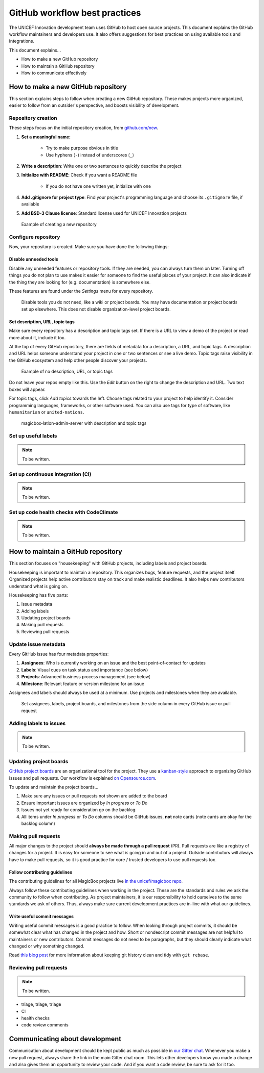 ##############################
GitHub workflow best practices
##############################

The UNICEF Innovation development team uses GitHub to host open source projects.
This document explains the GitHub workflow maintainers and developers use.
It also offers suggestions for best practices on using available tools and integrations.

This document explains…

- How to make a new GitHub repository

- How to maintain a GitHub repository

- How to communicate effectively


***********************************
How to make a new GitHub repository
***********************************

This section explains steps to follow when creating a new GitHub repository.
These makes projects more organized, easier to follow from an outsider's perspective, and boosts visibility of development.

Repository creation
===================

These steps focus on the initial repository creation, from `github.com/new <https://github.com/new>`__.

#. **Set a meaningful name**:

    - Try to make purpose obvious in title

    - Use hyphens (``-``) instead of underscores (``_``)

#. **Write a description**: Write one or two sentences to quickly describe the project

#. **Initialize with README**: Check if you want a README file

    - If you do not have one written yet, initialize with one

#. **Add .gitignore for project type**: Find your project's programming language and choose its ``.gitignore`` file, if available

#. **Add BSD-3 Clause license**: Standard license used for UNICEF Innovation projects

.. figure:: /_static/github-workflow-create-new-repo.png
   :alt: Example of creating a new repository

   Example of creating a new repository

Configure repository
====================

Now, your repository is created.
Make sure you have done the following things:

Disable unneeded tools
----------------------

Disable any unneeded features or repository tools.
If they are needed, you can always turn them on later.
Turning off things you do not plan to use makes it easier for someone to find the useful places of your project.
It can also indicate if the thing they are looking for (e.g. documentation) is somewhere else.

These features are found under the *Settings* menu for every repository.

.. figure:: /_static/github-workflow-disable-features.png
   :alt: Disable tools you do not need, like a wiki or project boards

   Disable tools you do not need, like a wiki or project boards.
   You may have documentation or project boards set up elsewhere.
   This does not disable organization-level project boards.

Set description, URL, topic tags
--------------------------------

Make sure every repository has a description and topic tags set.
If there is a URL to view a demo of the project or read more about it, include it too.

At the top of every GitHub repository, there are fields of metadata for a description, a URL, and topic tags.
A description and URL helps someone understand your project in one or two sentences or see a live demo.
Topic tags raise visibility in the GitHub ecosystem and help other people discover your projects.

.. figure:: /_static/github-workflow-description-tags-empty.png
   :alt: Example of no description, URL, or topic tags

   Example of no description, URL, or topic tags

Do not leave your repos empty like this.
Use the *Edit* button on the right to change the description and URL.
Two text boxes will appear.

For topic tags, click *Add topics* towards the left.
Choose tags related to your project to help identify it.
Consider programming languages, frameworks, or other software used.
You can also use tags for type of software, like ``humanitarian`` or ``united-nations``.

.. figure:: /_static/github-workflow-description-tags-filled.png
   :alt: magicbox-latlon-admin-server with description and topic tags

   magicbox-latlon-admin-server with description and topic tags

Set up useful labels
====================

.. note:: To be written.

Set up continuous integration (CI)
==================================

.. note:: To be written.

Set up code health checks with CodeClimate
==========================================

.. note:: To be written.


***********************************
How to maintain a GitHub repository
***********************************

This section focuses on "housekeeping" with GitHub projects, including labels and project boards.

Housekeeping is important to maintain a repository.
This organizes bugs, feature requests, and the project itself.
Organized projects help active contributors stay on track and make realistic deadlines.
It also helps new contributors understand what is going on.

Housekeeping has five parts:

#. Issue metadata

#. Adding labels

#. Updating project boards

#. Making pull requests

#. Reviewing pull requests

Update issue metadata
=====================

Every GitHub issue has four metadata properties:

#. **Assignees**: Who is currently working on an issue and the best point-of-contact for updates

#. **Labels**: Visual cues on task status and importance (see below)

#. **Projects**: Advanced business process management (see below)

#. **Milestone**: Relevant feature or version milestone for an issue

Assignees and labels should always be used at a minimum.
Use projects and milestones when they are available.

.. figure:: /_static/github-workflow-set-issue-metadata.png
   :alt: Set assignees, labels, project boards, and milestones from the side column in every GitHub issue or pull request

   Set assignees, labels, project boards, and milestones from the side column in every GitHub issue or pull request

Adding labels to issues
=======================

.. note:: To be written.

Updating project boards
=======================

`GitHub project boards <https://help.github.com/articles/about-project-boards/>`__ are an organizational tool for the project.
They use a `kanban-style <https://en.wikipedia.org/wiki/Kanban_(development)>`__ approach to organizing GitHub issues and pull requests.
Our workflow is explained `on Opensource.com <https://opensource.com/article/18/4/keep-your-project-organized-git-repo>`__.

To update and maintain the project boards…

#. Make sure any issues or pull requests not shown are added to the board

#. Ensure important issues are organized by *In progress* or *To Do*

#. Issues not yet ready for consideration go on the backlog

#. All items under *In progress* or *To Do* columns should be GitHub issues, **not** note cards (note cards are okay for the backlog column)

Making pull requests
====================

All major changes to the project should **always be made through a pull request** (PR).
Pull requests are like a registry of changes for a project.
It is easy for someone to see what is going in and out of a project.
Outside contributors will always have to make pull requests, so it is good practice for core / trusted developers to use pull requests too.

Follow contributing guidelines
------------------------------

The contributing guidelines for all MagicBox projects live `in the unicef/magicbox repo <https://github.com/unicef/magicbox/blob/master/.github/CONTRIBUTING.md>`__.

Always follow these contributing guidelines when working in the project.
These are the standards and rules we ask the community to follow when contributing.
As project maintainers, it is our responsibility to hold ourselves to the same standards we ask of others.
Thus, always make sure current development practices are in-line with what our guidelines.


Write useful commit messages
----------------------------

Writing useful commit messages is a good practice to follow.
When looking through project commits, it should be somewhat clear what has changed in the project and how.
Short or nondescript commit messages are not helpful to maintainers or new contributors.
Commit messages do not need to be paragraphs, but they should clearly indicate what changed or why something changed.

Read `this blog post <https://nathanleclaire.com/blog/2014/09/14/dont-be-scared-of-git-rebase/>`__ for more information about keeping git history clean and tidy with ``git rebase``.

Reviewing pull requests
=======================

.. note:: To be written.

- triage, triage, triage
- CI
- health checks
- code review comments


*******************************
Communicating about development
*******************************

Communication about development should be kept public as much as possible in `our Gitter chat <https://gitter.im/unicef-innovation-dev/Lobby>`__.
Whenever you make a new pull request, always share the link in the main Gitter chat room.
This lets other developers know you made a change and also gives them an opportunity to review your code.
And if you want a code review, be sure to ask for it too.

